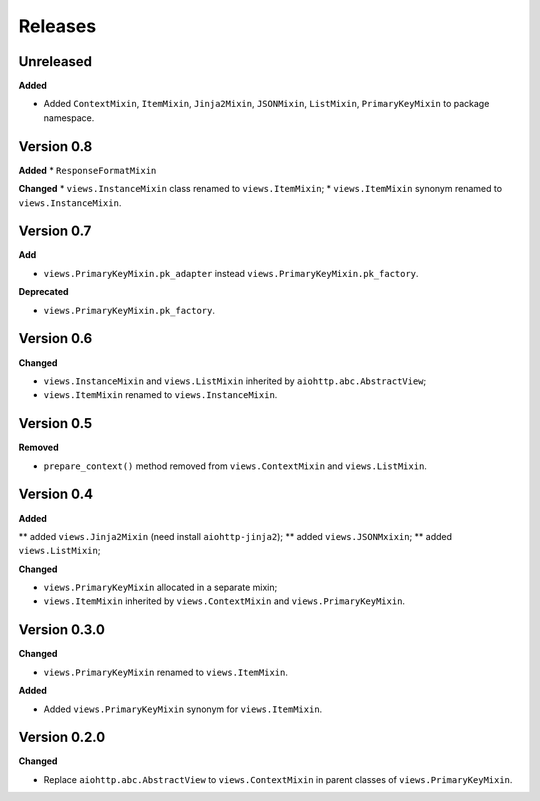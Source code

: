 Releases
========
Unreleased
----------
**Added**

* Added ``ContextMixin``, ``ItemMixin``, ``Jinja2Mixin``, ``JSONMixin``,
  ``ListMixin``, ``PrimaryKeyMixin`` to package namespace.

Version 0.8
-----------
**Added**
* ``ResponseFormatMixin``

**Changed**
* ``views.InstanceMixin`` class renamed to ``views.ItemMixin``;
* ``views.ItemMixin`` synonym renamed to ``views.InstanceMixin``.

Version 0.7
-----------
**Add**

* ``views.PrimaryKeyMixin.pk_adapter`` instead ``views.PrimaryKeyMixin.pk_factory``.

**Deprecated**

* ``views.PrimaryKeyMixin.pk_factory``.

Version 0.6
-----------
**Changed**

* ``views.InstanceMixin`` and ``views.ListMixin`` inherited by 
  ``aiohttp.abc.AbstractView``;
* ``views.ItemMixin`` renamed to ``views.InstanceMixin``.

Version 0.5
-----------
**Removed**

* ``prepare_context()`` method removed from ``views.ContextMixin`` and
  ``views.ListMixin``.

Version 0.4
-----------
**Added**

** added ``views.Jinja2Mixin`` (need install ``aiohttp-jinja2``);
** added ``views.JSONMxixin``;
** added ``views.ListMixin``;

**Changed**

* ``views.PrimaryKeyMixin`` allocated in a separate mixin;
* ``views.ItemMixin`` inherited by ``views.ContextMixin`` and
  ``views.PrimaryKeyMixin``.

Version 0.3.0
-------------
**Changed**

* ``views.PrimaryKeyMixin`` renamed to
  ``views.ItemMixin``.

**Added**

* Added ``views.PrimaryKeyMixin`` synonym for ``views.ItemMixin``.

Version 0.2.0
-------------
**Changed**

* Replace ``aiohttp.abc.AbstractView`` to ``views.ContextMixin`` in parent
  classes of ``views.PrimaryKeyMixin``.
